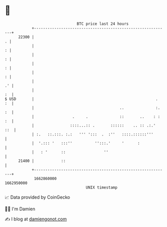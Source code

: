 * 👋

#+begin_example
                                   BTC price last 24 hours                    
               +------------------------------------------------------------+ 
         22300 |                                                          . | 
               |                                                          : | 
               |                                                          : | 
               |                                                          : | 
               |                                                          : | 
               |                                                         .' | 
               |                                                         :  | 
   $ USD       |                                                      .  :  | 
               |                                      ..              :. :  | 
               |                 .     .              ::       ..    : : :  | 
               |                ::::...:: .       ::::::    .. :: .:.'  ::  | 
               | :.   ::.:::. :.:   ''' ':::  .  :''   ::::.::::::'''       | 
               |  '.::: '   :::''          '':::.'     '      :             | 
               |   : '      ::                 ''                           | 
         21400 |            ::                                              | 
               +------------------------------------------------------------+ 
                1662860000                                        1662950000  
                                       UNIX timestamp                         
#+end_example
📈 Data provided by CoinGecko

🧑‍💻 I'm Damien

✍️ I blog at [[https://www.damiengonot.com][damiengonot.com]]
